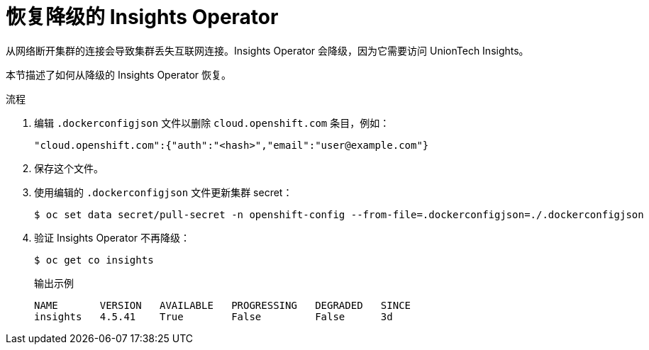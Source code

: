 // Module included in the following assemblies:
//
// * post_installation_configuration/connected-to-disconnected.adoc

:_content-type: PROCEDURE
[id="connected-to-disconnected-restore-insights_{context}"]
= 恢复降级的 Insights Operator

从网络断开集群的连接会导致集群丢失互联网连接。Insights Operator 会降级，因为它需要访问 UnionTech Insights。

本节描述了如何从降级的 Insights Operator 恢复。

.流程

. 编辑 `.dockerconfigjson` 文件以删除 `cloud.openshift.com` 条目，例如：
+
[source,terminal]
----
"cloud.openshift.com":{"auth":"<hash>","email":"user@example.com"}
----

. 保存这个文件。

. 使用编辑的 `.dockerconfigjson` 文件更新集群 secret：
+
[source,terminal]
----
$ oc set data secret/pull-secret -n openshift-config --from-file=.dockerconfigjson=./.dockerconfigjson
----

. 验证 Insights Operator 不再降级：
+
[source,terminal]
----
$ oc get co insights
----
+
.输出示例
[source,terminal]
----
NAME       VERSION   AVAILABLE   PROGRESSING   DEGRADED   SINCE
insights   4.5.41    True        False         False      3d
----


